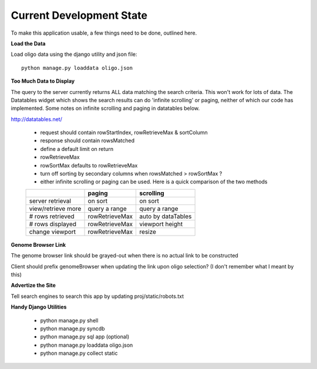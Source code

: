 Current Development State
=========================

To make this application usable, a few things need to be done, outlined here.

**Load the Data**

Load oligo data using the django utility and json file::

 python manage.py loaddata oligo.json

**Too Much Data to Display**

The query to the server currently returns ALL data matching the search criteria.
This won't work for lots of data. The Datatables widget which shows the search
results can do 'infinite scrolling' or paging, neither of which our code has
implemented. Some notes on infinite scrolling and paging in datatables below.

http://datatables.net/

    - request should contain rowStartIndex, rowRetrieveMax & sortColumn
    - response should contain rowsMatched
    - define a default limit on return
    - rowRetrieveMax
    - rowSortMax defaults to rowRetrieveMax
    - turn off sorting by secondary columns when rowsMatched > rowSortMax ?
    - either infinite scrolling or paging can be used. Here is a quick comparison of the two methods

    +---------------------+----------------+--------------------+
    |                     | paging         | scrolling          |
    +=====================+================+====================+
    |    server retrieval | on sort        | on sort            |
    +---------------------+----------------+--------------------+
    |  view/retrieve more | query a range  | query a range      |
    +---------------------+----------------+--------------------+
    |    # rows retrieved | rowRetrieveMax | auto by dataTables |
    +---------------------+----------------+--------------------+
    |    # rows displayed | rowRetrieveMax | viewport height    |
    +---------------------+----------------+--------------------+
    |     change viewport | rowRetrieveMax | resize             |
    +---------------------+----------------+--------------------+

**Genome Browser Link**

The genome browser link should be grayed-out when there is no actual link
to be constructed

Client should prefix genomeBrowser when updating the link upon oligo selection?
(I don't remember what I meant by this)

**Advertize the Site**

Tell search engines to search this app by updating proj/static/robots.txt

**Handy Django Utilities**

	- python manage.py shell
	- python manage.py syncdb
	- python manage.py sql app (optional)
	- python manage.py loaddata oligo.json
	- python manage.py collect static
